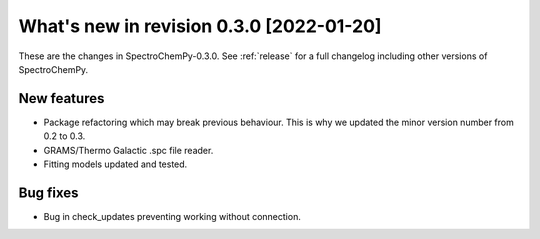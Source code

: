 What's new in revision 0.3.0 [2022-01-20]
---------------------------------------------------------------------------------------

These are the changes in SpectroChemPy-0.3.0. See :ref:`release` for a full changelog
including other versions of SpectroChemPy.

New features
~~~~~~~~~~~~

-  Package refactoring which may break previous behaviour. This is why
   we updated the minor version number from 0.2 to 0.3.
-  GRAMS/Thermo Galactic .spc file reader.
-  Fitting models updated and tested.

Bug fixes
~~~~~~~~~

-  Bug in check_updates preventing working without connection.
